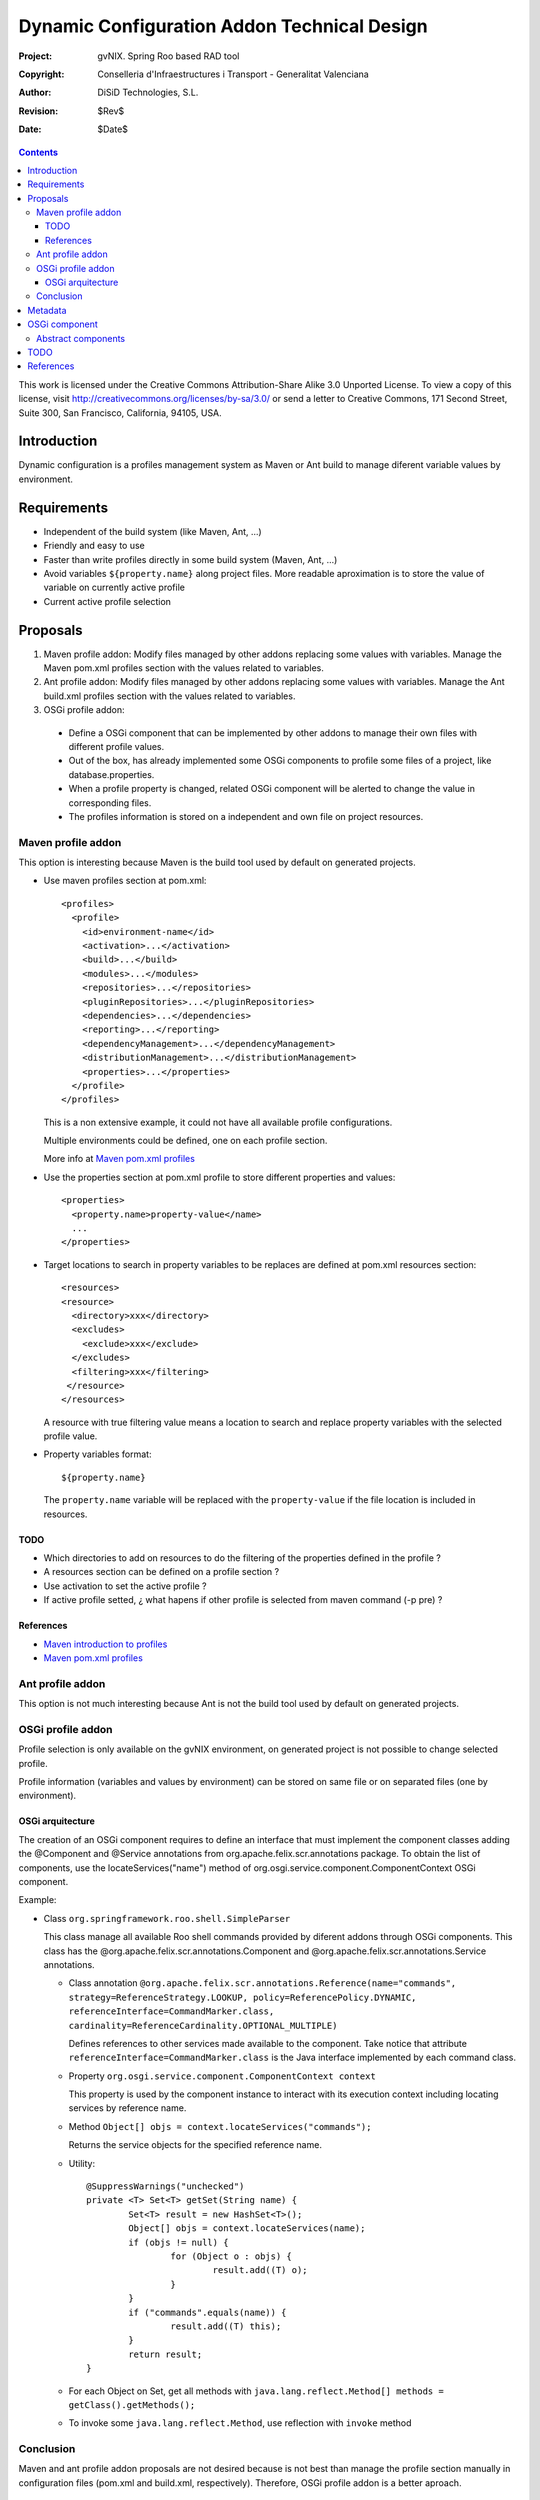 ==============================================
 Dynamic Configuration Addon Technical Design
==============================================

:Project:   gvNIX. Spring Roo based RAD tool
:Copyright: Conselleria d'Infraestructures i Transport - Generalitat Valenciana
:Author:    DiSiD Technologies, S.L.
:Revision:  $Rev$
:Date:      $Date$

.. contents::
   :depth: 3
   :backlinks: none

This work is licensed under the Creative Commons Attribution-Share Alike 3.0
Unported License. To view a copy of this license, visit 
http://creativecommons.org/licenses/by-sa/3.0/ or send a letter to 
Creative Commons, 171 Second Street, Suite 300, San Francisco, California, 
94105, USA.

Introduction
============

Dynamic configuration is a profiles management system as Maven or Ant build to manage diferent variable values by environment.

Requirements
============

* Independent of the build system (like Maven, Ant, ...)
* Friendly and easy to use
* Faster than write profiles directly in some build system (Maven, Ant, ...) 
* Avoid variables ``${property.name}`` along project files.
  More readable aproximation is to store the value of variable on currently active profile
* Current active profile selection

Proposals
=========

#. Maven profile addon: Modify files managed by other addons replacing some values with variables. Manage the Maven pom.xml profiles section with the values related to variables.
#. Ant profile addon: Modify files managed by other addons replacing some values with variables. Manage the Ant build.xml profiles section with the values related to variables.
#. OSGi profile addon:

 * Define a OSGi component that can be implemented by other addons to manage their own files with different profile values.
 * Out of the box, has already implemented some OSGi components to profile some files of a project, like database.properties.
 * When a profile property is changed, related OSGi component will be alerted to change the value in corresponding files.
 * The profiles information is stored on a independent and own file on project resources.  

Maven profile addon
-------------------

This option is interesting because Maven is the build tool used by default on generated projects.  

* Use maven profiles section at pom.xml::

   <profiles>
     <profile>
       <id>environment-name</id>
       <activation>...</activation>
       <build>...</build>
       <modules>...</modules>
       <repositories>...</repositories>
       <pluginRepositories>...</pluginRepositories>
       <dependencies>...</dependencies>
       <reporting>...</reporting>
       <dependencyManagement>...</dependencyManagement>
       <distributionManagement>...</distributionManagement>
       <properties>...</properties>
     </profile>
   </profiles>
 
  This is a non extensive example, it could not have all available profile configurations.
  
  Multiple environments could be defined, one on each profile section.

  More info at `Maven pom.xml profiles`_

* Use the properties section at pom.xml profile to store different properties and values::

   <properties>
     <property.name>property-value</name>
     ...
   </properties> 

* Target locations to search in property variables to be replaces are defined at pom.xml resources section::  

   <resources>
   <resource>
     <directory>xxx</directory>
     <excludes>
       <exclude>xxx</exclude>
     </excludes>
     <filtering>xxx</filtering>
    </resource>
   </resources>

  A resource with true filtering value means a location to search and replace property variables with the selected profile value.   

* Property variables format::

   ${property.name}

  The ``property.name`` variable will be replaced with the ``property-value`` if the file location is included in resources.
  
TODO
````

* Which directories to add on resources to do the filtering of the properties defined in the profile ?
* A resources section can be defined on a profile section ?
* Use activation to set the active profile ?
* If active profile setted, ¿ what hapens if other profile is selected from maven command (-p pre) ? 

References
``````````

* `Maven introduction to profiles`_
* `Maven pom.xml profiles`_

Ant profile addon
-----------------

This option is not much interesting because Ant is not the build tool used by default on generated projects.

OSGi profile addon
------------------

Profile selection is only available on the gvNIX environment, on generated project is not possible to change selected profile.

Profile information (variables and values by environment) can be stored on same file or on separated files (one by environment).

OSGi arquitecture
`````````````````

The creation of an OSGi component requires to define an interface that must implement the component classes adding the @Component and @Service annotations from org.apache.felix.scr.annotations package.
To obtain the list of components, use the locateServices("name") method of org.osgi.service.component.ComponentContext OSGi component.

Example:

* Class ``org.springframework.roo.shell.SimpleParser``

  This class manage all available Roo shell commands provided by diferent addons through OSGi components.
  This class has the @org.apache.felix.scr.annotations.Component and @org.apache.felix.scr.annotations.Service annotations.

  * Class annotation ``@org.apache.felix.scr.annotations.Reference(name="commands", strategy=ReferenceStrategy.LOOKUP, policy=ReferencePolicy.DYNAMIC, referenceInterface=CommandMarker.class, cardinality=ReferenceCardinality.OPTIONAL_MULTIPLE)``
  
    Defines references to other services made available to the component.
    Take notice that attribute ``referenceInterface=CommandMarker.class`` is the Java interface implemented by each command class.

  * Property ``org.osgi.service.component.ComponentContext context``
  
    This property is used by the component instance to interact with its execution context including locating services by reference name.
    
  * Method ``Object[] objs = context.locateServices("commands");``
  
    Returns the service objects for the specified reference name.
 
  * Utility::
  
	@SuppressWarnings("unchecked")
	private <T> Set<T> getSet(String name) {
		Set<T> result = new HashSet<T>();
		Object[] objs = context.locateServices(name);
		if (objs != null) {
			for (Object o : objs) {
				result.add((T) o);
			}
		}
		if ("commands".equals(name)) {
			result.add((T) this);
		}
		return result;
	}

  * For each Object on Set, get all methods with ``java.lang.reflect.Method[] methods = getClass().getMethods();``
  
  * To invoke some ``java.lang.reflect.Method``, use reflection with ``invoke`` method

Conclusion
----------

Maven and ant profile addon proposals are not desired because is not best than manage the profile section manually in configuration files (pom.xml and build.xml, respectively).
Therefore, OSGi profile addon is a better aproach.

Metadata
========

It will be placed on src/main/resources folder or subfolder and its structure will be:

* OSGi component 1

  * property1 = value1
  * property2 = value2
  * ...

* OSGi component 2

  * property1 = value1
  * property2 = value2
  * ...

OSGi component
==============

Example::

  class DatabaseDynamicConfiguration implements DefaultDynamicConfiguration {

    DynPropertyList read() {
    
      // Reads database.properties values and generates an object with given format
    }
    
    void write(DynPropertyList dynProps) {
    
      // Update database.properties with values stored on the object in given format 
    }
  }

Abstract components
-------------------

There are some OSGi abstract components that can be extended to easy components creation:

* AnnotationClassDynamicConfiguration: Provides management of some annotation attributes
* PropertiesDynamicConfiguration: Provides management of some properties file
* XmlDynamicConfiguration: Provides management of some XML file
* FileDynamicConfiguration: Provides access to some file

TODO
====

* Add an abstract OSGi component to easy component creation to manage Java properties.
* Add command to export dynamic configurations to maven or ant system, Its will allow manage dynamic configurations without Roo console.
  A very interesting improvement could be allow the generation of Ant and Maven Profiles on their configuration files (build.xml ant pom.xml respectively) and replace on profile files values with variables.
  Thus on generated project the profile can be selected too.
* Add component to manage dynamic configuration on java properties
* Some files profile configuration can be standar to every projects, like log4j.properties.
  There is a standard file configuration to production environments.
  For example, log4j.properties on production environmente removes the code line of loggin messages by performance.
* Future versions commands proposal

 * configuration file
 
  * list: List all files managed by profile addon
  * add: File to add to profile addon, no included by default 
  * delete: Remove a file from profile addon
  * properties or info: Property values of a file

References
==========

* `Maven introduction to profiles`_ 

.. _Maven introduction to profiles: http://maven.apache.org/guides/introduction/introduction-to-profiles.html

* `Maven pom.xml profiles`_ 

.. _Maven pom.xml profiles: http://maven.apache.org/pom.html#Profiles
